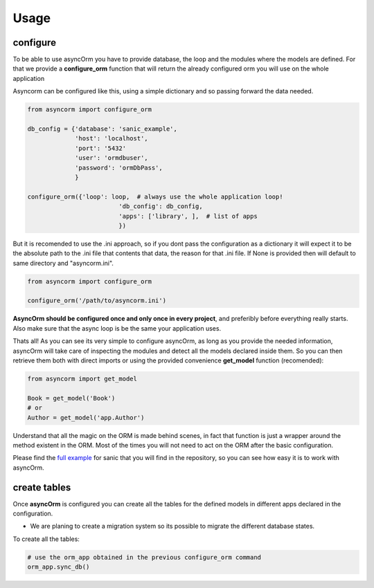 Usage
=====

configure
~~~~~~~~~

To be able to use asyncOrm you have to provide database, the loop and the modules where the models are defined.
For that we provide a **configure_orm** function that will return the already configured orm you will use on the whole application

Asyncorm can be configured like this, using a simple dictionary and so passing forward the data needed.

.. code-block:: python

    from asyncorm import configure_orm

    db_config = {'database': 'sanic_example',
                 'host': 'localhost',
                 'port': '5432'
                 'user': 'ormdbuser',
                 'password': 'ormDbPass',
                 }

    configure_orm({'loop': loop,  # always use the whole application loop!
                             'db_config': db_config,
                             'apps': ['library', ],  # list of apps
                             })

But it is recomended to use the .ini approach, so if you dont pass the configuration as a dictionary it will expect it to be the absolute path to the .ini file that contents that data, the reason for that .ini file.
If None is provided then will default to same directory and "asyncorm.ini".

.. code-block:: python

    from asyncorm import configure_orm

    configure_orm('/path/to/asyncorm.ini')

**AsyncOrm should be configured once and only once in every project**, and preferibly before everything really starts. Also make sure that the async loop is be the same your application uses.

Thats all!
As you can see its very simple to configure asyncOrm, as long as you provide the needed information, asyncOrm will take care of inspecting the modules and detect all the models declared inside them.
So you can then retrieve them both with direct imports or using the provided convenience **get_model** function (recomended):

.. code-block:: python

    from asyncorm import get_model

    Book = get_model('Book')
    # or
    Author = get_model('app.Author')

Understand that all the magic on the ORM is made behind scenes, in fact that function is just a wrapper around the method existent in the ORM. Most of the times you will not need to act on the ORM after the basic configuration.

Please find the `full example`_ for sanic that you will find in the repository, so you can see how easy it is to work with asyncOrm.

.. _`full example`: https://pip.pypa.io

create tables
~~~~~~~~~~~~~

Once **asyncOrm** is configured you can create all the tables for the defined models in different apps declared in the configuration.

- We are planing to create a migration system so its possible to migrate the different database states.

To create all the tables:

.. code-block:: python

    # use the orm_app obtained in the previous configure_orm command
    orm_app.sync_db()

